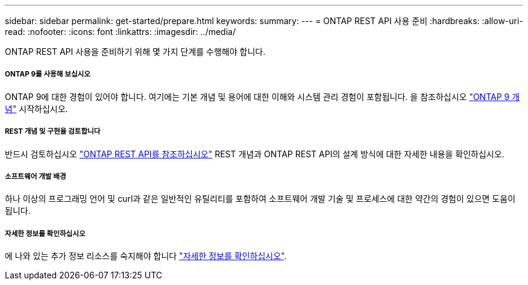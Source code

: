 ---
sidebar: sidebar 
permalink: get-started/prepare.html 
keywords:  
summary:  
---
= ONTAP REST API 사용 준비
:hardbreaks:
:allow-uri-read: 
:nofooter: 
:icons: font
:linkattrs: 
:imagesdir: ../media/


[role="lead"]
ONTAP REST API 사용을 준비하기 위해 몇 가지 단계를 수행해야 합니다.



===== ONTAP 9를 사용해 보십시오

ONTAP 9에 대한 경험이 있어야 합니다. 여기에는 기본 개념 및 용어에 대한 이해와 시스템 관리 경험이 포함됩니다. 을 참조하십시오 https://docs.netapp.com/ontap-9/topic/com.netapp.doc.dot-cm-concepts/home.html["ONTAP 9 개념"^] 시작하십시오.



===== REST 개념 및 구현을 검토합니다

반드시 검토하십시오 link:../rest/rest_web_services_foundation.html["ONTAP REST API를 참조하십시오"] REST 개념과 ONTAP REST API의 설계 방식에 대한 자세한 내용을 확인하십시오.



===== 소프트웨어 개발 배경

하나 이상의 프로그래밍 언어 및 curl과 같은 일반적인 유틸리티를 포함하여 소프트웨어 개발 기술 및 프로세스에 대한 약간의 경험이 있으면 도움이 됩니다.



===== 자세한 정보를 확인하십시오

에 나와 있는 추가 정보 리소스를 숙지해야 합니다 link:../additional/get_more_information.html["자세한 정보를 확인하십시오"].
